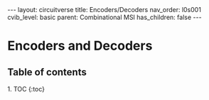 #+OPTIONS: toc:nil todo:nil title:nil author:nil date:nil

#+BEGIN_EXPORT html
---
layout: circuitverse
title: Encoders/Decoders
nav_order: l0s001
cvib_level: basic
parent: Combinational MSI
has_children: false
---
#+END_EXPORT

* Encoders and Decoders
  :PROPERTIES:
  :JTD:      {: .no_toc}
  :END:
  
** Table of contents
   :PROPERTIES:
   :JTD:      {: .no_toc .text-delta}
   :END:

#+BEGIN_EXPORT html
1. TOC
{:toc}
#+END_EXPORT
